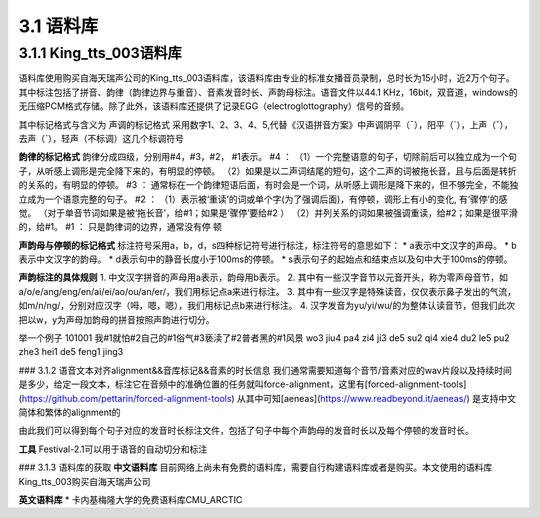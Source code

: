 3.1 语料库
=================

3.1.1 King_tts_003语料库
-----------------------------

语料库使用购买自海天瑞声公司的King_tts_003语料库，该语料库由专业的标准女播音员录制，总时长为15小时，近2万个句子。其中标注包括了拼音、韵律（韵律边界与重音）、音素发音时长、声韵母标注。语音文件以44.1 KHz，16bit，双音道，windows的无压缩PCM格式存储。除了此外，该语料库还提供了记录EGG（electroglottography）信号的音频。

其中标记格式与含义为  
声调的标记格式  
采用数字1、2、3、4、5,代替《汉语拼音方案》中声调阴平（ˉ），阳平（ˊ），上声（ˇ），去声（ˋ），轻声（不标调）这几个标调符号  
   
**韵律的标记格式**
韵律分成四级，分别用#4，#3，#2， #1表示。   
#4  ：
（1）一个完整语意的句子，切除前后可以独立成为一个句子，从听感上调形是完全降下来的，有明显的停顿。   
（2）如果是以二声词结尾的短句，这个二声的词被拖长音，且与后面是转折的关系的，有明显的停顿。   
#3  ：
通常标在一个韵律短语后面，有时会是一个词，从听感上调形是降下来的，但不够完全，不能独立成为一个语意完整的句子。   
#2  ：
（1）表示被‘重读’的词或单个字(为了强调后面)，有停顿，调形上有小的变化, 有‘骤停’的感觉。 （对于单音节词如果是被‘拖长音’，给#1；如果是‘骤停’要给#2  ）
（2）并列关系的词如果被强调重读，给#2；如果是很平滑的，给#1。   
#1  ：
只是韵律词的边界，通常没有停  顿
   

**声韵母与停顿的标记格式**
标注符号采用a，b，d，s四种标记符号进行标注，标注符号的意思如下：
* a表示中文汉字的声母。
* b表示中文汉字的韵母。
* d表示句中的静音长度小于100ms的停顿。
* s表示句子的起始点和结束点以及句中大于100ms的停顿。

**声韵标注的具体规则**
1. 中文汉字拼音的声母用a表示，韵母用b表示。
2. 其中有一些汉字音节以元音开头，称为零声母音节，如a/o/e/ang/eng/en/ai/ei/ao/ou/an/er/，我们用标记点a来进行标注。
3. 其中有一些汉字是特殊读音，仅仅表示鼻子发出的气流，如m/n/ng/，分别对应汉字（呣，嗯，嗯），我们用标记点b来进行标注。
4. 汉字发音为yu/yi/wu/的为整体认读音节，但我们此次把以w，y为声母加韵母的拼音按照声韵进行切分。

举一个例子  
101001 我#1就怕#2自己的#1俗气#3亵渎了#2普者黑的#1风景  
wo3 jiu4 pa4 zi4 ji3 de5 su2 qi4 xie4 du2 le5 pu2 zhe3 hei1 de5 feng1 jing3  

### 3.1.2 语音文本对齐alignment&&音库标记&&音素的时长信息
我们通常需要知道每个音节/音素对应的wav片段以及持续时间是多少，给定一段文本，标注它在音频中的准确位置的任务就叫force-alignment，这里有[forced-alignment-tools](https://github.com/pettarin/forced-alignment-tools)  
从其中可知[aeneas](https://www.readbeyond.it/aeneas/) 是支持中文简体和繁体的alignment的

由此我们可以得到每个句子对应的发音时长标注文件，包括了句子中每个声韵母的发音时长以及每个停顿的发音时长。

**工具** 
Festival-2.1可以用于语音的自动切分和标注

### 3.1.3 语料库的获取
**中文语料库**
目前网络上尚未有免费的语料库，需要自行构建语料库或者是购买。本文使用的语料库King_tts_003购买自海天瑞声公司

**英文语料库**
* 卡内基梅隆大学的免费语料库CMU_ARCTIC
